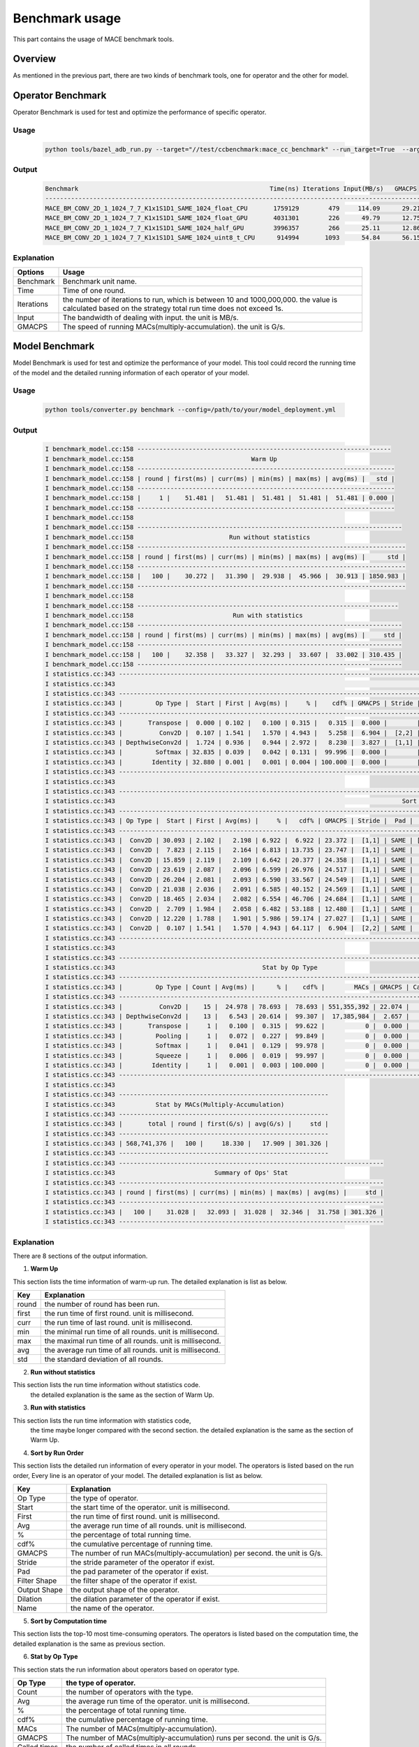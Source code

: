 Benchmark usage
===============

This part contains the usage of MACE benchmark tools.

Overview
--------

As mentioned in the previous part, there are two kinds of benchmark tools,
one for operator and the other for model.

Operator Benchmark
------------------

Operator Benchmark is used for test and optimize the performance of specific operator.

=====
Usage
=====

    .. code:: bash

        python tools/bazel_adb_run.py --target="//test/ccbenchmark:mace_cc_benchmark" --run_target=True  --args="--filter=.*BM_CONV.*"

======
Output
======

    .. code:: bash

        Benchmark                                                    Time(ns) Iterations Input(MB/s)   GMACPS
        ------------------------------------------------------------------------------------------------------
        MACE_BM_CONV_2D_1_1024_7_7_K1x1S1D1_SAME_1024_float_CPU       1759129        479     114.09      29.21
        MACE_BM_CONV_2D_1_1024_7_7_K1x1S1D1_SAME_1024_float_GPU       4031301        226      49.79      12.75
        MACE_BM_CONV_2D_1_1024_7_7_K1x1S1D1_SAME_1024_half_GPU        3996357        266      25.11      12.86
        MACE_BM_CONV_2D_1_1024_7_7_K1x1S1D1_SAME_1024_uint8_t_CPU      914994       1093      54.84      56.15


===========
Explanation
===========

.. list-table::
    :header-rows: 1

    * - Options
      - Usage
    * - Benchmark
      - Benchmark unit name.
    * - Time
      - Time of one round.
    * - Iterations
      - the number of iterations to run, which is between 10 and 1000,000,000. the value is calculated based on the strategy total run time does not exceed 1s.
    * - Input
      - The bandwidth of dealing with input. the unit is MB/s.
    * - GMACPS
      - The speed of running MACs(multiply-accumulation). the unit is G/s.

Model Benchmark
---------------

Model Benchmark is used for test and optimize the performance of your model.
This tool could record the running time of the model and the detailed running information of each operator of your model.

=====
Usage
=====

    .. code:: bash

        python tools/converter.py benchmark --config=/path/to/your/model_deployment.yml

======
Output
======

    .. code:: bash

        I benchmark_model.cc:158 ---------------------------------------------------------------------
        I benchmark_model.cc:158                                Warm Up
        I benchmark_model.cc:158 ----------------------------------------------------------------------
        I benchmark_model.cc:158 | round | first(ms) | curr(ms) | min(ms) | max(ms) | avg(ms) |   std |
        I benchmark_model.cc:158 ----------------------------------------------------------------------
        I benchmark_model.cc:158 |     1 |    51.481 |   51.481 |  51.481 |  51.481 |  51.481 | 0.000 |
        I benchmark_model.cc:158 ----------------------------------------------------------------------
        I benchmark_model.cc:158
        I benchmark_model.cc:158 ------------------------------------------------------------------------
        I benchmark_model.cc:158                          Run without statistics
        I benchmark_model.cc:158 -------------------------------------------------------------------------
        I benchmark_model.cc:158 | round | first(ms) | curr(ms) | min(ms) | max(ms) | avg(ms) |      std |
        I benchmark_model.cc:158 -------------------------------------------------------------------------
        I benchmark_model.cc:158 |   100 |    30.272 |   31.390 |  29.938 |  45.966 |  30.913 | 1850.983 |
        I benchmark_model.cc:158 -------------------------------------------------------------------------
        I benchmark_model.cc:158
        I benchmark_model.cc:158 -----------------------------------------------------------------------
        I benchmark_model.cc:158                           Run with statistics
        I benchmark_model.cc:158 ------------------------------------------------------------------------
        I benchmark_model.cc:158 | round | first(ms) | curr(ms) | min(ms) | max(ms) | avg(ms) |     std |
        I benchmark_model.cc:158 ------------------------------------------------------------------------
        I benchmark_model.cc:158 |   100 |    32.358 |   33.327 |  32.293 |  33.607 |  33.002 | 310.435 |
        I benchmark_model.cc:158 ------------------------------------------------------------------------
        I statistics.cc:343 ---------------------------------------------------------------------------------------------------------------------------------------------------------------------------------------------
        I statistics.cc:343                                                                                      Sort by Run Order
        I statistics.cc:343 ---------------------------------------------------------------------------------------------------------------------------------------------------------------------------------------------
        I statistics.cc:343 |         Op Type |  Start | First | Avg(ms) |     % |    cdf% | GMACPS | Stride |   Pad |    Filter Shape |   Output Shape | Dilation |                                               name |
        I statistics.cc:343 ---------------------------------------------------------------------------------------------------------------------------------------------------------------------------------------------
        I statistics.cc:343 |       Transpose |  0.000 | 0.102 |   0.100 | 0.315 |   0.315 |  0.000 |        |       |                 |  [1,3,224,224] |          |                                              input |
        I statistics.cc:343 |          Conv2D |  0.107 | 1.541 |   1.570 | 4.943 |   5.258 |  6.904 |  [2,2] |  SAME |      [32,3,3,3] | [1,32,112,112] |    [1,1] |             MobilenetV1/MobilenetV1/Conv2d_0/Relu6 |
        I statistics.cc:343 | DepthwiseConv2d |  1.724 | 0.936 |   0.944 | 2.972 |   8.230 |  3.827 |  [1,1] |  SAME |      [1,32,3,3] | [1,32,112,112] |    [1,1] |   MobilenetV1/MobilenetV1/Conv2d_1_depthwise/Relu6 |
        I statistics.cc:343 |         Softmax | 32.835 | 0.039 |   0.042 | 0.131 |  99.996 |  0.000 |        |       |                 |       [1,1001] |          |                    MobilenetV1/Predictions/Softmax |
        I statistics.cc:343 |        Identity | 32.880 | 0.001 |   0.001 | 0.004 | 100.000 |  0.000 |        |       |                 |       [1,1001] |          | mace_output_node_MobilenetV1/Predictions/Reshape_1 |
        I statistics.cc:343 ---------------------------------------------------------------------------------------------------------------------------------------------------------------------------------------------
        I statistics.cc:343
        I statistics.cc:343 ----------------------------------------------------------------------------------------------------------------------------------------------------------------------------------
        I statistics.cc:343                                                                              Sort by Computation Time
        I statistics.cc:343 ----------------------------------------------------------------------------------------------------------------------------------------------------------------------------------
        I statistics.cc:343 | Op Type |  Start | First | Avg(ms) |     % |   cdf% | GMACPS | Stride |  Pad |    Filter Shape |   Output Shape | Dilation |                                              name |
        I statistics.cc:343 ----------------------------------------------------------------------------------------------------------------------------------------------------------------------------------
        I statistics.cc:343 |  Conv2D | 30.093 | 2.102 |   2.198 | 6.922 |  6.922 | 23.372 |  [1,1] | SAME | [1024,1024,1,1] |   [1,1024,7,7] |    [1,1] | MobilenetV1/MobilenetV1/Conv2d_13_pointwise/Relu6 |
        I statistics.cc:343 |  Conv2D |  7.823 | 2.115 |   2.164 | 6.813 | 13.735 | 23.747 |  [1,1] | SAME |   [128,128,1,1] |  [1,128,56,56] |    [1,1] |  MobilenetV1/MobilenetV1/Conv2d_3_pointwise/Relu6 |
        I statistics.cc:343 |  Conv2D | 15.859 | 2.119 |   2.109 | 6.642 | 20.377 | 24.358 |  [1,1] | SAME |   [512,512,1,1] |  [1,512,14,14] |    [1,1] |  MobilenetV1/MobilenetV1/Conv2d_7_pointwise/Relu6 |
        I statistics.cc:343 |  Conv2D | 23.619 | 2.087 |   2.096 | 6.599 | 26.976 | 24.517 |  [1,1] | SAME |   [512,512,1,1] |  [1,512,14,14] |    [1,1] | MobilenetV1/MobilenetV1/Conv2d_10_pointwise/Relu6 |
        I statistics.cc:343 |  Conv2D | 26.204 | 2.081 |   2.093 | 6.590 | 33.567 | 24.549 |  [1,1] | SAME |   [512,512,1,1] |  [1,512,14,14] |    [1,1] | MobilenetV1/MobilenetV1/Conv2d_11_pointwise/Relu6 |
        I statistics.cc:343 |  Conv2D | 21.038 | 2.036 |   2.091 | 6.585 | 40.152 | 24.569 |  [1,1] | SAME |   [512,512,1,1] |  [1,512,14,14] |    [1,1] |  MobilenetV1/MobilenetV1/Conv2d_9_pointwise/Relu6 |
        I statistics.cc:343 |  Conv2D | 18.465 | 2.034 |   2.082 | 6.554 | 46.706 | 24.684 |  [1,1] | SAME |   [512,512,1,1] |  [1,512,14,14] |    [1,1] |  MobilenetV1/MobilenetV1/Conv2d_8_pointwise/Relu6 |
        I statistics.cc:343 |  Conv2D |  2.709 | 1.984 |   2.058 | 6.482 | 53.188 | 12.480 |  [1,1] | SAME |     [64,32,1,1] | [1,64,112,112] |    [1,1] |  MobilenetV1/MobilenetV1/Conv2d_1_pointwise/Relu6 |
        I statistics.cc:343 |  Conv2D | 12.220 | 1.788 |   1.901 | 5.986 | 59.174 | 27.027 |  [1,1] | SAME |   [256,256,1,1] |  [1,256,28,28] |    [1,1] |  MobilenetV1/MobilenetV1/Conv2d_5_pointwise/Relu6 |
        I statistics.cc:343 |  Conv2D |  0.107 | 1.541 |   1.570 | 4.943 | 64.117 |  6.904 |  [2,2] | SAME |      [32,3,3,3] | [1,32,112,112] |    [1,1] |            MobilenetV1/MobilenetV1/Conv2d_0/Relu6 |
        I statistics.cc:343 ----------------------------------------------------------------------------------------------------------------------------------------------------------------------------------
        I statistics.cc:343
        I statistics.cc:343 ----------------------------------------------------------------------------------------------
        I statistics.cc:343                                        Stat by Op Type
        I statistics.cc:343 ----------------------------------------------------------------------------------------------
        I statistics.cc:343 |         Op Type | Count | Avg(ms) |      % |    cdf% |        MACs | GMACPS | Called times |
        I statistics.cc:343 ----------------------------------------------------------------------------------------------
        I statistics.cc:343 |          Conv2D |    15 |  24.978 | 78.693 |  78.693 | 551,355,392 | 22.074 |           15 |
        I statistics.cc:343 | DepthwiseConv2d |    13 |   6.543 | 20.614 |  99.307 |  17,385,984 |  2.657 |           13 |
        I statistics.cc:343 |       Transpose |     1 |   0.100 |  0.315 |  99.622 |           0 |  0.000 |            1 |
        I statistics.cc:343 |         Pooling |     1 |   0.072 |  0.227 |  99.849 |           0 |  0.000 |            1 |
        I statistics.cc:343 |         Softmax |     1 |   0.041 |  0.129 |  99.978 |           0 |  0.000 |            1 |
        I statistics.cc:343 |         Squeeze |     1 |   0.006 |  0.019 |  99.997 |           0 |  0.000 |            1 |
        I statistics.cc:343 |        Identity |     1 |   0.001 |  0.003 | 100.000 |           0 |  0.000 |            1 |
        I statistics.cc:343 ----------------------------------------------------------------------------------------------
        I statistics.cc:343
        I statistics.cc:343 ---------------------------------------------------------
        I statistics.cc:343           Stat by MACs(Multiply-Accumulation)
        I statistics.cc:343 ---------------------------------------------------------
        I statistics.cc:343 |       total | round | first(G/s) | avg(G/s) |     std |
        I statistics.cc:343 ---------------------------------------------------------
        I statistics.cc:343 | 568,741,376 |   100 |     18.330 |   17.909 | 301.326 |
        I statistics.cc:343 ---------------------------------------------------------
        I statistics.cc:343 ------------------------------------------------------------------------
        I statistics.cc:343                           Summary of Ops' Stat
        I statistics.cc:343 ------------------------------------------------------------------------
        I statistics.cc:343 | round | first(ms) | curr(ms) | min(ms) | max(ms) | avg(ms) |     std |
        I statistics.cc:343 ------------------------------------------------------------------------
        I statistics.cc:343 |   100 |    31.028 |   32.093 |  31.028 |  32.346 |  31.758 | 301.326 |
        I statistics.cc:343 ------------------------------------------------------------------------


===========
Explanation
===========

There are 8 sections of the output information.

1. **Warm Up**

This section lists the time information of warm-up run.
The detailed explanation is list as below.

.. list-table::
    :header-rows: 1

    * - Key
      - Explanation
    * - round
      - the number of round has been run.
    * - first
      - the run time of first round. unit is millisecond.
    * - curr
      - the run time of last round. unit is millisecond.
    * - min
      - the minimal run time of all rounds. unit is millisecond.
    * - max
      - the maximal run time of all rounds. unit is millisecond.
    * - avg
      - the average run time of all rounds. unit is millisecond.
    * - std
      - the standard deviation of all rounds.

2. **Run without statistics**

This section lists the run time information without statistics code.
 the detailed explanation is the same as the section of Warm Up.

3. **Run with statistics**

This section lists the run time information with statistics code,
 the time maybe longer compared with the second section.
 the detailed explanation is the same as the section of Warm Up.

4. **Sort by Run Order**

This section lists the detailed run information of every operator in your model.
The operators is listed based on the run order, Every line is an operator of your model.
The detailed explanation is list as below.

.. list-table::
    :header-rows: 1

    * - Key
      - Explanation
    * - Op Type
      - the type of operator.
    * - Start
      - the start time of the operator. unit is millisecond.
    * - First
      - the run time of first round. unit is millisecond.
    * - Avg
      - the average run time of all rounds. unit is millisecond.
    * - %
      - the percentage of total running time.
    * - cdf%
      - the cumulative percentage of running time.
    * - GMACPS
      - The number of run MACs(multiply-accumulation) per second. the unit is G/s.
    * - Stride
      - the stride parameter of the operator if exist.
    * - Pad
      - the pad parameter of the operator if exist.
    * - Filter Shape
      - the filter shape of the operator if exist.
    * - Output Shape
      - the output shape of the operator.
    * - Dilation
      - the dilation parameter of the operator if exist.
    * - Name
      - the name of the operator.

5. **Sort by Computation time**

This section lists the top-10 most time-consuming operators.
The operators is listed based on the computation time,
the detailed explanation is the same as previous section.

6. **Stat by Op Type**

This section stats the run information about operators based on operator type.

.. list-table::
    :header-rows: 1

    * - Op Type
      - the type of operator.
    * - Count
      - the number of operators with the type.
    * - Avg
      - the average run time of the operator. unit is millisecond.
    * - %
      - the percentage of total running time.
    * - cdf%
      - the cumulative percentage of running time.
    * - MACs
      - The number of MACs(multiply-accumulation).
    * - GMACPS
      - The number of MACs(multiply-accumulation) runs per second. the unit is G/s.
    * - Called times
      - the number of called times in all rounds.

7. **Stat by MACs**

This section stats the MACs information of your model.

.. list-table::
    :header-rows: 1

    * - total
      - the number of MACs of your model.
    * - round
      - the number of round has been run.
    * - First
      - the GMAPS of first round. unit is G/s.
    * - Avg
      - the average GMAPS of all rounds. unit is G/s.
    * - std
      - the standard deviation of all rounds.

8. **Summary of Ops' Stat**

This section lists the run time information which is summation of every operator's run time.
which may be shorter than the model's run time with statistics.
the detailed explanation is the same as the section of Warm Up.

